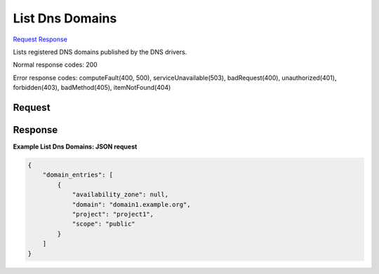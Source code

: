 
List Dns Domains
================

`Request <GET_list_dns_domains_v2.1_tenant_id_os-floating-ip-dns.rst#request>`__
`Response <GET_list_dns_domains_v2.1_tenant_id_os-floating-ip-dns.rst#response>`__

.. rest_method:: GET /v2.1/{tenant_id}/os-floating-ip-dns

Lists registered DNS domains published by the DNS drivers.



Normal response codes: 200

Error response codes: computeFault(400, 500), serviceUnavailable(503), badRequest(400),
unauthorized(401), forbidden(403), badMethod(405), itemNotFound(404)

Request
^^^^^^^

.. rest_parameters:: parameters.yaml

	- tenant_id: tenant_id







Response
^^^^^^^^





**Example List Dns Domains: JSON request**


.. code::

    {
        "domain_entries": [
            {
                "availability_zone": null,
                "domain": "domain1.example.org",
                "project": "project1",
                "scope": "public"
            }
        ]
    }
    

